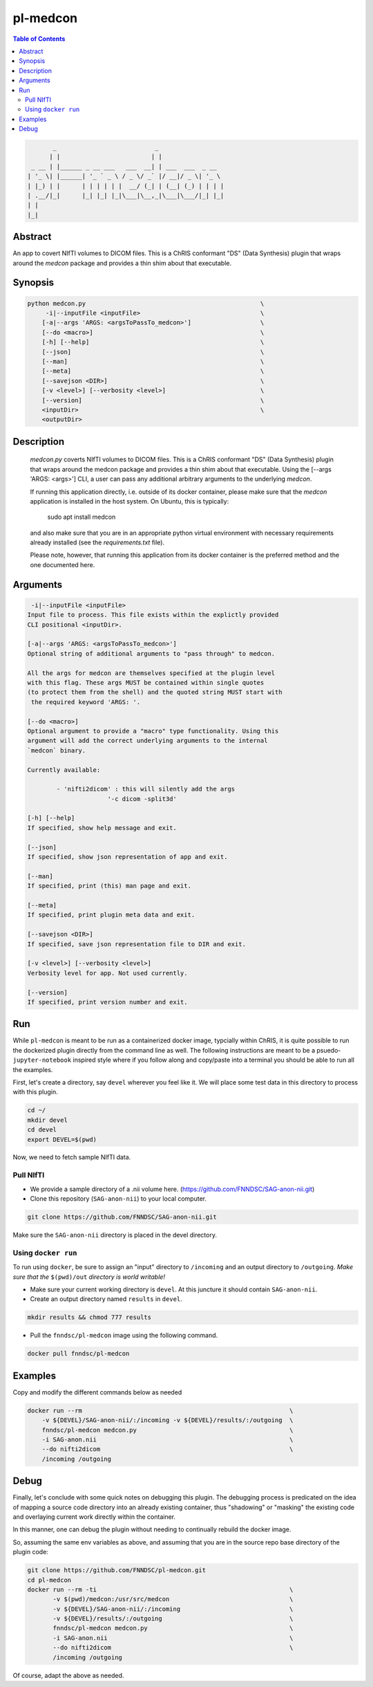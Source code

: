 pl-medcon
================================

.. image:: https://badge.fury.io/py/medcon.svg
    :target: https://badge.fury.io/py/medcon

.. image:: https://travis-ci.org/FNNDSC/medcon.svg?branch=master
    :target: https://travis-ci.org/FNNDSC/medcon

.. image:: https://img.shields.io/badge/python-3.5%2B-blue.svg
    :target: https://badge.fury.io/py/pl-medcon

.. contents:: Table of Contents


.. code:: 

             _                           _                  
            | |                         | |                 
       _ __ | |______ _ __ ___   ___  __| | ___  ___  _ __  
      | '_ \| |______| '_ ` _ \ / _ \/ _` |/ __|/ _ \| '_ \ 
      | |_) | |      | | | | | |  __/ (_| | (__| (_) | | | |
      | .__/|_|      |_| |_| |_|\___|\__,_|\___|\___/|_| |_|
      | |                                                   
      |_|                                                   


Abstract
--------

An app to covert NIfTI volumes to DICOM files. This is a ChRIS conformant "DS" (Data Synthesis) plugin that wraps around the `medcon` package and provides a thin shim about that executable.


Synopsis
--------

.. code::
 
        python medcon.py                                                \
             -i|--inputFile <inputFile>                                 \
            [-a|--args 'ARGS: <argsToPassTo_medcon>']                   \
            [--do <macro>]                                              \
            [-h] [--help]                                               \
            [--json]                                                    \
            [--man]                                                     \
            [--meta]                                                    \
            [--savejson <DIR>]                                          \
            [-v <level>] [--verbosity <level>]                          \
            [--version]                                                 \
            <inputDir>                                                  \
            <outputDir>

Description
-----------

        `medcon.py` coverts NIfTI volumes to DICOM files. This is a ChRIS
        conformant "DS" (Data Synthesis) plugin that wraps around the
        medcon package and provides a thin shim about that executable. Using
        the [--args 'ARGS: <args>'] CLI, a user can pass any additional 
        arbitrary arguments to the underlying `medcon`.

        If running this application directly, i.e. outside of its 
        docker container, please make sure that the `medcon` application
        is installed in the host system. On Ubuntu, this is typically:

                            sudo apt install medcon

        and also make sure that you are in an appropriate python virtual
        environment with necessary requirements already installed 
        (see the `requirements.txt` file).

        Please note, however, that running this application from its
        docker container is the preferred method and the one documented
        here.


Arguments
---------

.. code::

         -i|--inputFile <inputFile>
        Input file to process. This file exists within the explictly provided 
        CLI positional <inputDir>.

        [-a|--args 'ARGS: <argsToPassTo_medcon>']
        Optional string of additional arguments to "pass through" to medcon.

        All the args for medcon are themselves specified at the plugin level
        with this flag. These args MUST be contained within single quotes
        (to protect them from the shell) and the quoted string MUST start with
         the required keyword 'ARGS: '.

        [--do <macro>]
        Optional argument to provide a "macro" type functionality. Using this 
        argument will add the correct underlying arguments to the internal 
        `medcon` binary.

        Currently available:

	        - 'nifti2dicom' : this will silently add the args 
                              '-c dicom -split3d'

        [-h] [--help]
        If specified, show help message and exit.

        [--json]
        If specified, show json representation of app and exit.

        [--man]
        If specified, print (this) man page and exit.

        [--meta]
        If specified, print plugin meta data and exit.

        [--savejson <DIR>]
        If specified, save json representation file to DIR and exit.

        [-v <level>] [--verbosity <level>]
        Verbosity level for app. Not used currently.

        [--version]
        If specified, print version number and exit.

Run
----

While ``pl-medcon`` is meant to be run as a containerized docker image, typcially within ChRIS, it is quite possible to run the dockerized plugin directly from the command line as well. The following instructions are meant to be a psuedo- ``jupyter-notebook`` inspired style where if you follow along and copy/paste into a terminal you should be able to run all the examples.

First, let's create a directory, say ``devel`` wherever you feel like it. We will place some test data in this directory to process with this plugin.

.. code:: bash

    cd ~/
    mkdir devel
    cd devel
    export DEVEL=$(pwd)

Now, we need to fetch sample NIfTI data. 

Pull NIfTI
~~~~~~~~~~

- We provide a sample directory of a .nii volume here. (https://github.com/FNNDSC/SAG-anon-nii.git)

- Clone this repository (``SAG-anon-nii``) to your local computer.

.. code:: bash

    git clone https://github.com/FNNDSC/SAG-anon-nii.git

Make sure the ``SAG-anon-nii`` directory is placed in the devel directory.


Using ``docker run``
~~~~~~~~~~~~~~~~~~~~

To run using ``docker``, be sure to assign an "input" directory to ``/incoming`` and an output directory to ``/outgoing``. *Make sure that the* ``$(pwd)/out`` *directory is world writable!*

- Make sure your current working directory is ``devel``. At this juncture it should contain ``SAG-anon-nii``.

- Create an output directory named ``results`` in ``devel``.

.. code:: bash

    mkdir results && chmod 777 results

- Pull the ``fnndsc/pl-medcon`` image using the following command.

.. code:: bash

    docker pull fnndsc/pl-medcon


Examples
--------

Copy and modify the different commands below as needed

..  code:: bash

    docker run --rm                                                         \
        -v ${DEVEL}/SAG-anon-nii/:/incoming -v ${DEVEL}/results/:/outgoing  \
        fnndsc/pl-medcon medcon.py                                          \
        -i SAG-anon.nii                                                     \
        --do nifti2dicom                                                    \
        /incoming /outgoing

Debug
------

Finally, let's conclude with some quick notes on debugging this plugin. The debugging process is predicated on the idea of mapping a source code directory into an already existing container, thus "shadowing" or "masking" the existing code and overlaying current work directly within the container.

In this manner, one can debug the plugin without needing to continually rebuild the docker image.

So, assuming the same env variables as above, and assuming that you are in the source repo base directory of the plugin code:

.. code:: bash

    git clone https://github.com/FNNDSC/pl-medcon.git
    cd pl-medcon
    docker run --rm -ti                                                     \
           -v $(pwd)/medcon:/usr/src/medcon                                 \
           -v ${DEVEL}/SAG-anon-nii/:/incoming                              \
           -v ${DEVEL}/results/:/outgoing                                   \
           fnndsc/pl-medcon medcon.py                                       \
           -i SAG-anon.nii                                                  \
           --do nifti2dicom                                                 \
           /incoming /outgoing

Of course, adapt the above as needed.

